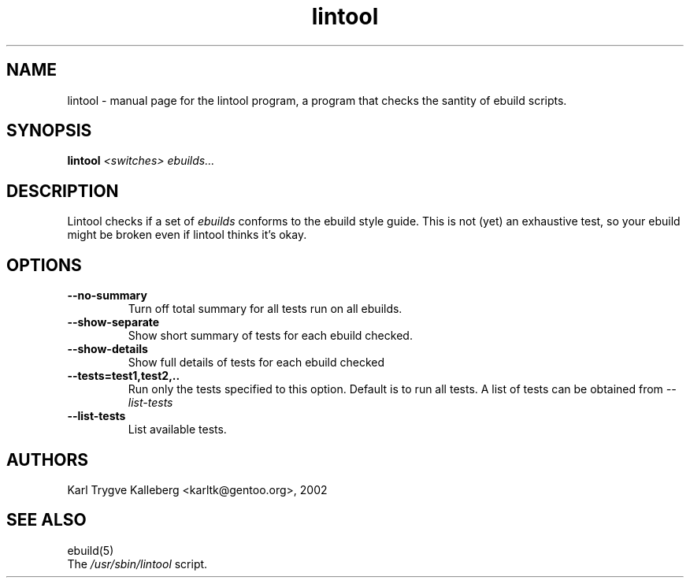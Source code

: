 .TH lintool "1" "March 2002" "gentoolkit 0.1.3" 
.SH NAME
lintool \- manual page for the lintool program, a program that checks the 
santity of ebuild scripts.
.SH SYNOPSIS
.B lintool
\fI<switches>\fR \fIebuilds...\fR
.SH DESCRIPTION
Lintool checks if a set of
.I ebuilds
conforms to the ebuild style guide. This is not
(yet) an exhaustive test, so your ebuild might be broken even if lintool 
thinks it's okay.
.PP
.SH OPTIONS 
.TP
\fB--no-summary\fI
Turn off total summary for all tests run on all ebuilds.
.TP
\fB--show-separate\fI
Show short summary of tests for each ebuild checked.
.TP
\fB--show-details\fI
Show full details of tests for each ebuild checked
.TP
\fB--tests=test1,test2,..\fI
Run only the tests specified to this option. Default is to run all
tests. A list of tests can be obtained from
.I --list-tests
.
.TP
\fB--list-tests\fI
List available tests.
.SH AUTHORS
Karl Trygve Kalleberg <karltk@gentoo.org>, 2002
.SH "SEE ALSO"
ebuild(5) 
.TP
The \fI/usr/sbin/lintool\fR script. 
.TP
